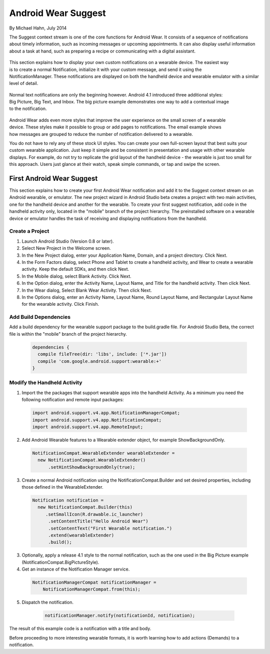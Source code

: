 Android Wear Suggest
====================

By Michael Hahn, July 2014

The Suggest context stream is one of the core functions for Android Wear. It consists of a sequence of notifications about timely information, such as incoming messages or upcoming appointments. It can also display useful information about a task at hand, such as preparing a recipe or communicating with a digital assistant.

 .. figure:: images/suggest-notify.png
    :scale: 35
    :align: right

This section explains how to display your own custom notifications on a wearable device. The easiest way is to create a normal Notification, initialize it with your custom message, and send it using the NotificationManager. These notifications are displayed on both the handheld device and wearable emulator with a similar level of detail.

 .. figure:: images/suggest-big-picture.png
    :scale: 35
    :align: right

Normal text notifications are only the beginning however. Android 4.1 introduced three additional styles: Big Picture, Big Text, and Inbox. The big picture example demonstrates one way to add a contextual image to the notification.

 .. figure:: images/suggest-email.png
    :scale: 35
    :align: right

Android Wear adds even more styles that improve the user experience on the small screen of a wearable device. These styles make it possible to group or add pages to notifications. The email example shows how messages are grouped to reduce the number of notification delivered to a wearable.

You do not have to rely any of these stock UI styles. You can create your own full-screen layout that best suits your custom wearable application. Just keep it simple and be consistent in presentation and usage with other wearable displays. For example, do not try to replicate the grid layout of the handheld device - the wearable is just too small for this approach. Users just glance at their watch, speak simple commands, or tap and swipe the screen.


First Android Wear Suggest
---------------------------

This section explains how to create your first Android Wear notification and add it to the Suggest context stream on an Android wearable, or emulator. The new project wizard in Android Studio beta creates a project with two main activities, one for the handheld device and another for the wearable. To create your first suggest notification, add code in the handheld activity only, located in the "mobile" branch of the project hierarchy. The preinstalled software on a wearable device or emulator handles the task of receiving and displaying notifications from the handheld.

.. _newapp:

Create a Project
^^^^^^^^^^^^^^^^^

1. Launch Android Studio (Version 0.8 or later).

2. Select New Project in the Welcome screen.

3. In the New Project dialog, enter your Application Name, Domain, and a project directory. Click Next.

4. In the Form Factors dialog, select Phone and Tablet to create a handheld activity, and Wear to create a wearable activity. Keep the default SDKs, and then click Next.

5. In the Mobile dialog, select Blank Activity. Click Next.

6. In the Option dialog, enter the Activity Name, Layout Name, and Title for the handheld activity. Then click Next.

7. In the Wear dialog, Select Blank Wear Activity. Then click Next.

8.  In the Options dialog, enter an Activity Name, Layout Name, Round Layout Name, and Rectangular Layout Name for the wearable activity. Click Finish.

.. _dependencies:

Add Build Dependencies
^^^^^^^^^^^^^^^^^^^^^^^^

Add a build dependency for the wearable support package to the build.gradle file. For Android Studio Beta, the correct file is within the "mobile" branch of the project hierarchy. 

  .. code-block:: java
  
    dependencies {
      compile fileTree(dir: 'libs', include: ['*.jar'])
      compile 'com.google.android.support:wearable:+' 
    }

Modify the Handheld Activity
^^^^^^^^^^^^^^^^^^^^^^^^^^^^^

1.  Import the the packages that support wearable apps into the handheld Activity. As a minimum you need the following notification and remote input packages:

  .. code-block:: java
   
    import android.support.v4.app.NotificationManagerCompat;
    import android.support.v4.app.NotificationCompat;
    import android.support.v4.app.RemoteInput;
  
2. Add Android Wearable features to a Wearable extender object, for example ShowBackgroundOnly.

  .. code-block:: java
  
    NotificationCompat.WearableExtender wearableExtender =
      new NotificationCompat.WearableExtender()
          .setHintShowBackgroundOnly(true);

3. Create a normal Android notification using the NotificationCompat.Builder and set desired properties, including those defined in the WearableExtender.

  .. code-block:: java
	  
    Notification notification =
      new NotificationCompat.Builder(this)
         .setSmallIcon(R.drawable.ic_launcher)
          .setContentTitle("Hello Android Wear")
          .setContentText("First Wearable notification.")
          .extend(wearableExtender)
          .build();
		  
3. Optionally, apply a release 4.1 style to the normal notification, such as the one used in the Big Picture example (NotificationCompat.BigPictureStyle).

4. Get an instance of the Notification Manager service.

  .. code-block:: java

    NotificationManagerCompat notificationManager =
        NotificationManagerCompat.from(this);

5. Dispatch the notification. 

  .. code-block:: java
   
    notificationManager.notify(notificationId, notification);
	

 .. figure:: images/hello-wearable.png
    :scale: 35
    :align: right
	
	
The result of this example code is a notification with a title and body.

Before proceeding to more interesting wearable formats, it is worth learning how to add actions (Demands) to a notification.


